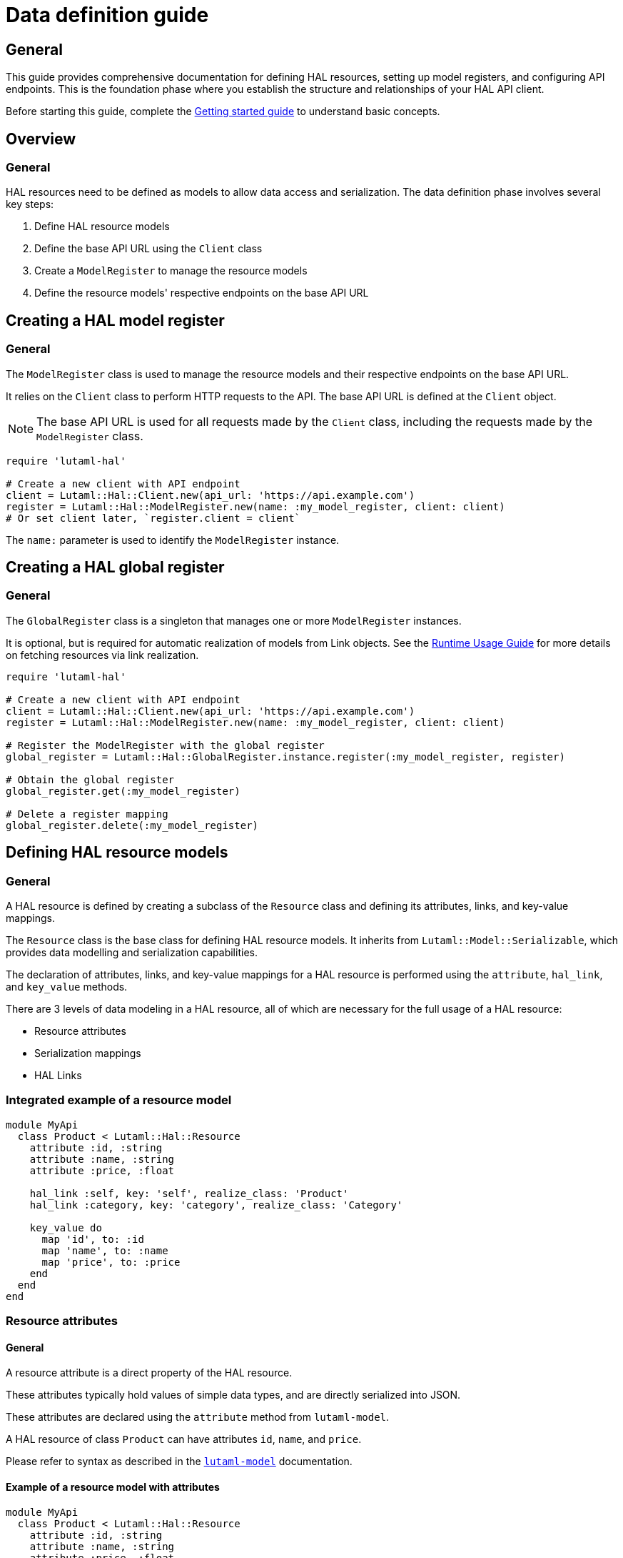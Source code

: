 = Data definition guide

== General

This guide provides comprehensive documentation for defining HAL resources,
setting up model registers, and configuring API endpoints. This is the
foundation phase where you establish the structure and relationships of your
HAL API client.

Before starting this guide, complete the
link:getting-started-guide.adoc[Getting started guide] to understand basic
concepts.

== Overview

=== General

HAL resources need to be defined as models to allow data access and
serialization. The data definition phase involves several key steps:

. Define HAL resource models
. Define the base API URL using the `Client` class
. Create a `ModelRegister` to manage the resource models
. Define the resource models' respective endpoints on the base API URL

== Creating a HAL model register

=== General

The `ModelRegister` class is used to manage the resource models and their
respective endpoints on the base API URL.

It relies on the `Client` class to perform HTTP requests to the API. The base
API URL is defined at the `Client` object.

NOTE: The base API URL is used for all requests made by the `Client` class,
including the requests made by the `ModelRegister` class.

[example]
====
[source,ruby]
----
require 'lutaml-hal'

# Create a new client with API endpoint
client = Lutaml::Hal::Client.new(api_url: 'https://api.example.com')
register = Lutaml::Hal::ModelRegister.new(name: :my_model_register, client: client)
# Or set client later, `register.client = client`
----
====

The `name:` parameter is used to identify the `ModelRegister` instance.

== Creating a HAL global register

=== General

The `GlobalRegister` class is a singleton that manages one or more
`ModelRegister` instances.

It is optional, but is required for automatic realization of models from Link
objects. See the link:runtime-usage-guide.adoc[Runtime Usage Guide] for more
details on fetching resources via link realization.

[example]
====
[source,ruby]
----
require 'lutaml-hal'

# Create a new client with API endpoint
client = Lutaml::Hal::Client.new(api_url: 'https://api.example.com')
register = Lutaml::Hal::ModelRegister.new(name: :my_model_register, client: client)

# Register the ModelRegister with the global register
global_register = Lutaml::Hal::GlobalRegister.instance.register(:my_model_register, register)

# Obtain the global register
global_register.get(:my_model_register)

# Delete a register mapping
global_register.delete(:my_model_register)
----
====

== Defining HAL resource models

=== General

A HAL resource is defined by creating a subclass of the `Resource` class and
defining its attributes, links, and key-value mappings.

The `Resource` class is the base class for defining HAL resource models. It
inherits from `Lutaml::Model::Serializable`, which provides data modelling and
serialization capabilities.

The declaration of attributes, links, and key-value mappings for a HAL resource
is performed using the `attribute`, `hal_link`, and `key_value` methods.

There are 3 levels of data modeling in a HAL resource, all of which are
necessary for the full usage of a HAL resource:

* Resource attributes
* Serialization mappings
* HAL Links

=== Integrated example of a resource model

[example]
====
[source,ruby]
----
module MyApi
  class Product < Lutaml::Hal::Resource
    attribute :id, :string
    attribute :name, :string
    attribute :price, :float

    hal_link :self, key: 'self', realize_class: 'Product'
    hal_link :category, key: 'category', realize_class: 'Category'

    key_value do
      map 'id', to: :id
      map 'name', to: :name
      map 'price', to: :price
    end
  end
end
----
====

=== Resource attributes

==== General

A resource attribute is a direct property of the HAL resource.

These attributes typically hold values of simple data types, and are directly
serialized into JSON.

These attributes are declared using the `attribute` method from `lutaml-model`.

[example]
====
A HAL resource of class `Product` can have attributes `id`, `name`, and `price`.
====

Please refer to syntax as described in the
https://github.com/lutaml/lutaml-model[`lutaml-model`] documentation.

==== Example of a resource model with attributes

[example]
====
[source,ruby]
----
module MyApi
  class Product < Lutaml::Hal::Resource
    attribute :id, :string
    attribute :name, :string
    attribute :price, :float
    # ...
  end
end
----
====

=== Serialization mapping of resource attributes

==== General

A serialization mapping defines rules to serialize a HAL resource to and from a
serialization format. In HAL, the serialization format is JSON, but other
formats can also be supported.

The mapping between the HAL model attributes and their corresponding JSON
serialization is performed using the `key_value do` or `json do` blocks from
`lutaml-model`. The mapping of the contents of `_links` is automatically
performed using `hal_link`.

[example]
====
A HAL resource of class `Product` with attributes `id`, `name`, and `price`
will need to declare a `key_value` block to map the attributes to their
corresponding JSON keys, namely, `"id"`, `"name"`, and `"price"`.
====

Please refer to syntax as described in the
https://github.com/lutaml/lutaml-model[`lutaml-model`] documentation.

==== Example of a resource model with serialization mapping

[example]
====
[source,ruby]
----
module MyApi
  class Product < Lutaml::Hal::Resource
    attribute :id, :string
    attribute :name, :string
    attribute :price, :float

    key_value do
      map 'id', to: :id
      map 'name', to: :name
      map 'price', to: :price
    end
  end
end
----
====

=== HAL Links

==== General

A HAL resource has links to other resources, typically serialized in the
`_links` section of the JSON response.

[example]
====
A HAL resource of class `Product` can have links `self` (which is a
self-referential identifier link) and `category`.
====

HAL links need to be defined in the resource model to allow the resolution of
the links to their target resources.

These links are declared using the `hal_link` method provided by `lutaml-hal`.

==== Syntax

[source,ruby]
----
hal_link :link_name,
  key: 'link_key',
  realize_class: 'TargetResourceClass',
  link_class: 'LinkClass',
  link_set_class: 'LinkSetClass'
----

Where:

`:link_name`:: The name of the link, which will be used to access the link in
the resource object.

`key: 'link_key'`:: The key of the link in the JSON response. This is the name
of the link as it appears in the `_links` section of the HAL resource.

`realize_class: 'TargetResourceClass'`:: The class of the target resource that
the link points to. This is used to resolve the link to the associated
resource.
+
The `realize_class` parameter supports two distinct use cases:
+
--
**String reference (recommended)**: Use string class names to delay resolution,
especially when classes may be dynamically loaded or not available at
definition time:

[source,ruby]
----
hal_link :category, key: 'category', realize_class: 'Category'
hal_link :products, key: 'products', realize_class: 'ProductIndex'
----

**Class reference**: Use actual class objects when classes are statically
available at definition time or via autoload:

[source,ruby]
----
hal_link :category, key: 'category', realize_class: Category
hal_link :products, key: 'products', realize_class: ProductIndex
----

The framework's lazy resolution mechanism handles both cases seamlessly,
automatically resolving string references to actual classes when needed during
serialization. This ensures consistent type names in HAL output regardless of
class loading order.
--

`link_class: 'LinkClass'`:: (optional) The class of the link that defines
specific behavior or attributes for the link object itself. This is
dynamically created and is inherited from `Lutaml::Hal::Link` if not provided.
+
Like `realize_class`, this parameter supports both string and class references:
+
--
**String references (Recommended)**: Use string class names for maximum
flexibility:

[source,ruby]
----
hal_link :category, key: 'category', realize_class: 'Category', link_class: 'CategoryLink'
----

**Class references**: Use actual class objects when classes are statically
available:

[source,ruby]
----
hal_link :category, key: 'category', realize_class: Category, link_class: CategoryLink
----
--

`link_set_class: 'LinkSetClass'`:: (optional) The class of the link set object
that contains the links. This is dynamically created and is inherited from
`Lutaml::Hal::LinkSet` if not provided.
+
Like `realize_class`, this parameter supports both string and class references:
+
--
**String references (Recommended)**: Use string class names for maximum
flexibility:

[source,ruby]
----
hal_link :category, key: 'category', realize_class: 'Category', link_set_class: 'ProductLinkSet'
----

**Class references**: Use actual class objects when classes are statically
available:

[source,ruby]
----
hal_link :category, key: 'category', realize_class: Category, link_set_class: ProductLinkSet
----
--

==== Integrated example of a HAL resource model using auto-generated LinkSet and Link classes

[example]
====
For an instance of `Product`:

[source,ruby]
----
module MyApi
  class Product < Lutaml::Hal::Resource
    attribute :id, :string
    attribute :name, :string
    attribute :price, :float

    hal_link :self, key: 'self', realize_class: 'Product'
    hal_link :category, key: 'category', realize_class: 'Category'

    key_value do
      map 'id', to: :id
      map 'name', to: :name
      map 'price', to: :price
    end
  end
end
----

The library will provide:

* the link set (serialized in HAL as JSON `_links`) in the class
  `ProductLinkSet`.

* the link set contains the `self` link (as `ProductLink`) and the `category`
  link (as `CategoryLink`).

As a result:

* calling `product.links.self` will return an instance of `ProductLink`.

* calling `product.links.self.realize(register)` will dynamically fetch and
  return an instance of `Product`.
====

==== Dynamic definition of LinkSet and Link

===== General

The `_links` section is modeled as a dynamically created link set class, named
after the resource's class name (with an appended `LinkSet` string), which in
turn contains the defined links to other resources. The link set class is
automatically inherited from `Lutaml::Hal::LinkSet`.

Each link in the link set is modeled as a dynamically created link class,
named after the resource's class name (with an appended `Link` string). This
link class is inherited from `Lutaml::Hal::Link`.

[example]
====
A HAL resource of class `Product` may have a link set of class
`ProductLinkSet` which contains the `self` and `category` links as its
attributes.
====

The framework automatically:

* Creates the LinkSet class when the resource class is defined
* Adds a `links` attribute to the resource class
* Maps the `_links` JSON key to the `links` attribute
* Ensures consistent type naming regardless of class loading order

Each link object of the link set is provided as a `Link` object that is
dynamically created for the type of resolved resource. The name of the link
class is the same as the resource class name with an appended `Link` string.
This Link class is inherited from `Lutaml::Hal::Link`.

[example]
====
A HAL resource of class `Product` with a link set that contains the `self`
(points to a `Product`) and `category` (points to a `Category`) links will
have:

* a link set of class `ProductLinkSet` which contains:
** a `self` attribute that is an instance of `ProductLink`
** a `category` attribute that is an instance of `CategoryLink`
====

==== Lazy realization class loading and type naming

===== General

The framework implements lazy type resolution of the `realize_class` argument
in the `hal_link` command. This allows the instance to be realized on
resolution to have its class defined after the definition of the `hal_link`
command, for example, in the case when the class to be realized is loaded
later in the application lifecycle.

Technically, it is possible to have all models (the classes to be realized) to
be defined before the HAL resource is created to ensure the realization
classes are resolved. However, there are cases where classes are dynamically
generated, resolved via registers or other mechanisms that make those classes
available after the HAL resource is defined.

This allows for greater flexibility in defining resource relationships and
enables the use of dynamic class loading techniques.

In addition, the definition of the `realize_class` argument in the `hal_link`
command becomes useful in the case of polymorphism. The type name is used in
Lutaml::Model for polymorphism and potentially serialized (if defined through
Lutaml::Model serializatiion methods, as a Hal::Resource is also a
Lutaml::Model).

NOTE: This framework uses base class names (e.g., `ResourceClass`) instead of
fully qualified namespaced class names (e.g., `MyModule::ResourceClass`) as
the `type` attribute, by default.

==== Custom link set class

===== General

When a custom link set class (via `link_set_class:`) is provided, links are no
longer automatically added to the link set via `hal_link`. Please ensure that
all links are defined as model `attributes` and their `key_value` mappings
provided.

This is useful for the scenario where the link set needs to be customized to
provide additional attributes or behavior.

A LinkSetClass for a resource must implement the following interface:

[source,ruby]
----
module MyApi
  # This represents the link set of a Resource
  class ResourceLinkSet < Lutaml::Model::Serializable
    attribute :attribute_name_1, :link_class_1, collection: {true|false}
    attribute :attribute_name_2, :link_class_2, collection: {true|false}
    # ...

    key_value do
      map 'link_key_1', to: :attribute_name_1
      map 'link_key_2', to: :attribute_name_2
      # ...
    end
  end

  # This represents the basic setup of a Resource with a custom LinkSet class
  class Resource < Lutaml::Hal::Resource
    attribute :links, ResourceLinkSet
    # Define resource attributes

    key_value do
      # This is the mapping of the `_links` key to the attribute `links`.
      map '_links', to: :links
      # Mappings for resource attributes need to be explicitly provided
    end
  end
end
----

Alternatively, it is possible to re-open the dynamically created link set
class and add additional attributes to it.

===== Override the default link set class for Product

[source,ruby]
----
module MyApi
  class Product < Lutaml::Hal::Resource
    attribute :id, :string
  end
  # The class `MyApi::ProductLinkSet` is created automatically by the library.

  # Re-open the default link set class and add additional attributes
  class ProductLinkSet < Lutaml::Hal::LinkSet
    # Add additional attributes to the link set
    attribute :custom_link_set_attribute, Something, collection: false

    key_value do
      map 'my_custom_link', to: :custom_link_set_attribute
    end
  end
end
----

==== Custom link class

===== General

When a custom link class (via `link_class:`) is provided, the custom link
class is automatically added into the link set.

This makes it possible to:

* supplement the link with additional attributes, or
* override the `realize(register)` method to provide custom behavior for the
  link.

A Link class pointing to a resource must implement the following interface:

[source,ruby]
----
module MyApi
  # This represents a link set pointing to a Resource
  class TargetResourceLink < Lutaml::Model::Serializable
    # This is the link class for the resource class Resource
    # 'default:' needs to be set to the name of the target resource class
    attribute :type, :string, default: 'Resource'

    # No specification of key_value block needed since attribute presence
    # provides a default mapping.
  end
end
----

Alternatively, it is possible to re-open the dynamically created link class
and add additional attributes to it.

===== Override the default link class for Product

[source,ruby]
----
module MyApi
  class Product < Lutaml::Hal::Resource
    attribute :id, :string
    hal_link :category, key: 'category', realize_class: 'Category'
  end
  # The class `MyApi::CategoryLink` is created automatically by the library.

  # Re-open the default link class and add additional attributes
  class CategoryLink < Lutaml::Hal::Link
    # Add additional attributes to the link
    attribute :language_code, :string, collection: false

    key_value do
      map 'language_code', to: :language_code
    end
  end
end
----

== Registering resource models and endpoints

=== General

The `ModelRegister` allows you to register resource models and their
endpoints.

You can define endpoints for collections (index) and individual resources
(resource) using the `add_endpoint` method.

=== The add_endpoint method

The `add_endpoint` method takes the following parameters:

`id`:: A unique identifier for the endpoint.

`type`:: The type of endpoint, which can be `index` or `resource`.

`url`:: The URL of the endpoint, which can include path parameters.
+
In the `url`, you can use interpolation parameters, which will be replaced
with the actual values when fetching the resource. The interpolation
parameters are defined in the `url` string using curly braces `{}`.

`model`:: The class of the resource that will be fetched from the API. The
class must inherit from `Lutaml::Hal::Resource`.

`query_params`:: (optional) A hash defining query parameters that should be
appended to the URL when fetching the resource. Supports parameter templates
using curly braces `{}` for dynamic values.
+
This is essential for APIs that require query parameters for pagination,
filtering, or other functionality where the same base URL needs different
query parameters to access different resources or views.

The `add_endpoint` method will automatically handle the URL resolution and
fetch the resource from the API.

When the `ModelRegister` fetches a resource using the `realize` method, it
will match the resource URL against registered paths in order to find the
appropriate model class to use for deserialization and resolution.

=== Syntax

[source,ruby]
----
register.add_endpoint( <1>
  id: :model_index, <2>
  type: :index, <3>
  url: '/url_supporting_interpolation/{param}', <4>
  model: ModelClass <5>
)
----
<1> The `add_endpoint` method is used to register an endpoint for a model.
<2> The `id` is a unique identifier for the endpoint, which is required to
    fetch the resource later.
<3> The `type` specifies the type of endpoint, which can be `index` or
    `resource`. The `index` type is used for collections, while the
    `resource` type is used for individual resources.
<4> The `url` is the URL of the endpoint, which can include path parameters.
    The URL can also include interpolation parameters, which will be replaced
    with the actual values when fetching the resource.
<5> The `model` is the class of the resource that will be fetched from the
    API. The class must inherit from `Lutaml::Hal::Resource`.

=== Example of registering and using query parameters

[example]
====
[source,ruby]
----
# Register an endpoint that supports pagination via query parameters
register.add_endpoint(
  id: :product_index,
  type: :index,
  url: '/products',
  model: ProductIndex,
  query_params: {
    'page' => '{page}',
    'items' => '{items}'
  }
)

# Fetch the first page with 10 items per page
page_1 = register.fetch(:product_index, page: 1, items: 10)
# => client.get('/products?page=1&items=10')

# Fetch the second page with 5 items per page
page_2 = register.fetch(:product_index, page: 2, items: 5)
# => client.get('/products?page=2&items=5')
----
====

=== Example of registering the Product class to both index and resource endpoints

[example]
====
[source,ruby]
----
register.add_endpoint(
  id: :product_index,
  type: :index,
  url: '/products',
  model: Product
)

register.add_endpoint(
  id: :product_resource,
  type: :resource,
  url: '/products/{id}',
  model: Product
)
----
====

=== Example of using query_params for pagination

[example]
====
[source,ruby]
----
# Register an endpoint that supports pagination via query parameters
register.add_endpoint(
  id: :product_index_paginated,
  type: :index,
  url: '/products',
  model: ProductIndex,
  query_params: {
    'page' => '{page}',
    'items' => '{items}'
  }
)

# Fetch the first page with 10 items per page
page_1 = register.fetch(:product_index_paginated, page: 1, items: 10)
# => client.get('/products?page=1&items=10')

# Fetch the second page with 5 items per page
page_2 = register.fetch(:product_index_paginated, page: 2, items: 5)
# => client.get('/products?page=2&items=5')
----
====

For advanced path pattern examples, see
link:complex-path-patterns.adoc[Complex path pattern examples].

== Defining HAL page models

=== General

HAL index APIs often support pagination, which allows clients to retrieve a
limited number of resources at a time.

The `Lutaml::Hal::Page` class is used to handle pagination in HAL APIs. It is
a subclass of `Resource`, and provides additional attributes and methods for
handling pagination information

=== Default page attributes

The `Page` class by default supports the following attributes:

`page`:: The current page number.
`pages`:: The total number of pages.
`limit`:: The number of resources per page.
`total`:: The total number of resources.

=== Page usage pattern

The way to use the `Page` class is through inheritance from it, where the
class will automatically create the necessary links for typical page objects.

The typical links of a page object are:

`self`:: A link to the current page.
`prev`:: A link to the previous page.
`next`:: A link to the next page.
`first`:: A link to the first page.
`last`:: A link to the last page.

The "realize class" of these links are the same as the inherited page object,
ensuring consistency in the pagination model.

=== Syntax

[source,ruby]
----
class ProductIndex < Lutaml::Hal::Page
  # No attributes necessary
end

register.add_endpoint(
  id: :product_index,
  type: :index,
  url: '/products',
  model: ProductIndex
)

page_1 = register.fetch(:product_index)
page_2_link = page_1.links.next
# => <#ProductIndexLink href: "/products/2", title: "Next Page">
----

Where:

`ProductIndex`:: The class of the page that will be fetched from the API. The
class must inherit from `Lutaml::Hal::Page`.
`register`:: The instance of `ModelRegister`.
`id`:: The ID of the pagination endpoint to be registered in the
`ModelRegister`.
`url`:: The URL of the pagination endpoint.
`model`:: The class of the page that will be fetched from the API.

== Next steps

=== General

Now that you understand how to define HAL resources and set up model
registers, you're ready to learn about using these definitions at runtime:

* link:runtime-usage-guide.adoc[Runtime Usage Guide] - Fetching resources,
  navigating links, and handling pagination
* link:hal-links-reference.adoc[HAL Links Reference] - Advanced link
  configuration and customization
* link:pagination-guide.adoc[Pagination Guide] - Comprehensive pagination
  patterns and navigation
